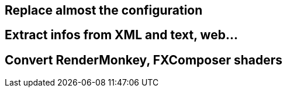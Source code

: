 

== Replace almost the configuration


== Extract infos from XML and text, web…


== Convert RenderMonkey, FXComposer shaders
